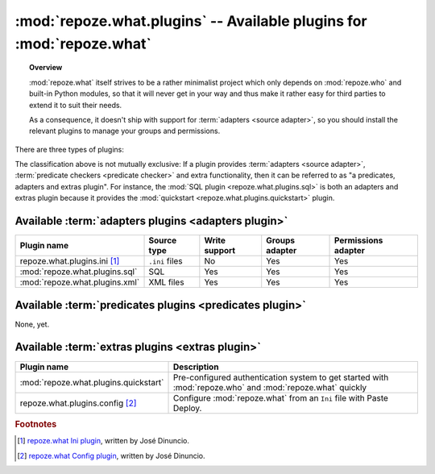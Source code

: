 **********************************************************************
:mod:`repoze.what.plugins` -- Available plugins for :mod:`repoze.what`
**********************************************************************

.. module:: repoze.what.plugins
    :synopsis: repoze.what plugins
.. moduleauthor:: Gustavo Narea <me@gustavonarea.net>

.. topic:: Overview

    :mod:`repoze.what` itself strives to be a rather minimalist project which
    only depends on :mod:`repoze.who` and built-in Python modules, so that
    it will never get in your way and thus make it rather easy for third parties
    to extend it to suit their needs.
    
    As a consequence, it doesn't ship with support for :term:`adapters
    <source adapter>`, so you should install the relevant plugins to manage your 
    groups and permissions.

There are three types of plugins:

.. glossary::

    adapters plugin
        It's a plugin that provides one :term:`group adapter` and/or one 
        :term:`permission adapter` for a given back-end, but it may also 
        provide additional functionality specific to said back-end. 
        
        For example, the SQL plugin provides group and permission adapters
        that enable you to store your groups and permissions in databases, 
        as well as a module with some utilities to get started with 
        :mod:`repoze.who` and :mod:`repoze.what` very quickly.
    
    predicates plugin
        It's a plugin that provides one or more :term:`predicate checkers
        <predicate checker>`.
        
        For example, the network plugin will provide :term:`predicate checkers
        <predicate checker>` to make sure that only people from the intranet
        can access certain parts of a web site.
    
    extras plugin
        It's a plugin that enables a functionality not available in
        :mod:`repoze.what` out-of-the-box (other than providing :term:`adapters
        <source adapter>` or :term:`predicate checkers <predicate checker>`).
        
        For example, the quickstart (:mod:`repoze.what.plugins.quickstart`).

The classification above is not mutually exclusive: If a plugin provides
:term:`adapters <source adapter>`, :term:`predicate checkers 
<predicate checker>` and extra functionality, then it can be referred to as 
"a predicates, adapters and extras plugin". For instance, the :mod:`SQL plugin
<repoze.what.plugins.sql>` is both an adapters and extras plugin because
it provides the :mod:`quickstart <repoze.what.plugins.quickstart>` plugin.

Available :term:`adapters plugins <adapters plugin>`
====================================================

============================== ================ =============== ================ ====================
      Plugin name                 Source type    Write support   Groups adapter   Permissions adapter
============================== ================ =============== ================ ====================
repoze.what.plugins.ini [#f1]_  ``.ini`` files        No               Yes                Yes
:mod:`repoze.what.plugins.sql`       SQL             Yes               Yes                Yes
:mod:`repoze.what.plugins.xml`     XML files         Yes               Yes                Yes
============================== ================ =============== ================ ====================


Available :term:`predicates plugins <predicates plugin>`
========================================================

None, yet.


Available :term:`extras plugins <extras plugin>`
================================================

====================================== ===========================================================================================================
             Plugin name                  Description
====================================== ===========================================================================================================
:mod:`repoze.what.plugins.quickstart`   Pre-configured authentication system to get started with :mod:`repoze.who` and :mod:`repoze.what` quickly
repoze.what.plugins.config [#f2]_       Configure :mod:`repoze.what` from an ``Ini`` file with Paste Deploy.
====================================== ===========================================================================================================


.. rubric:: Footnotes

.. [#f1] `repoze.what Ini plugin 
    <http://github.com/jdinuncio/repoze.what.plugins.ini/wikis>`_, written by 
    José Dinuncio.

.. [#f2] `repoze.what Config plugin 
    <http://github.com/jdinuncio/repoze.what.plugins.config/tree/master>`_, 
    written by José Dinuncio.
    